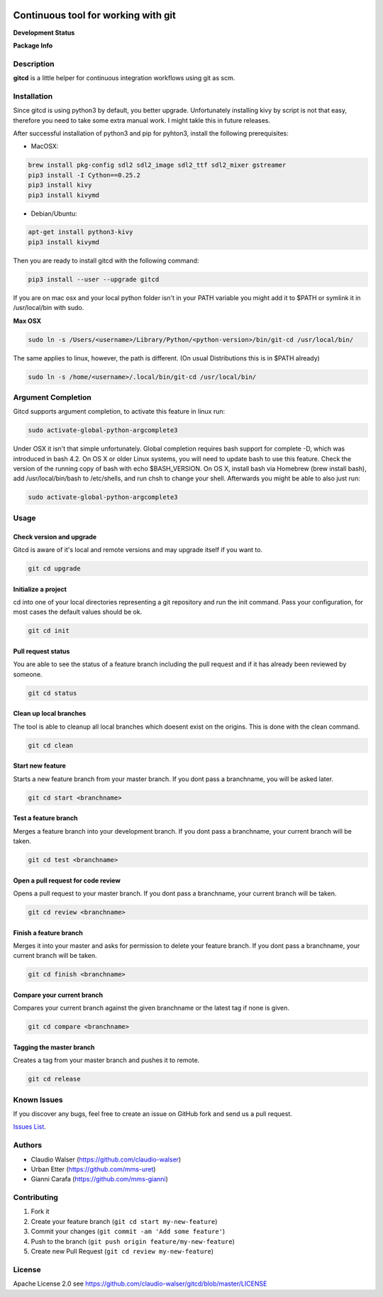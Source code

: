 .. image:: https://www.gitcd.io/logo.svg
    :height: 150px
    :width: 150px


Continuous tool for working with git
====================================

**Development Status**

.. image:: https://img.shields.io/pypi/status/gitcd.svg
   :target: https://pypi.org/project/gitcd/

.. image:: https://travis-ci.org/claudio-walser/gitcd.svg?branch=master
    :target: https://travis-ci.org/claudio-walser/gitcd

.. image:: https://readthedocs.org/projects/gitcd/badge/?version=latest
    :target: https://gitcd.readthedocs.org/en/latest/?badge=latest

.. image:: https://img.shields.io/github/last-commit/claudio-walser/gitcd.svg
    :target: https://github.com/claudio-walser/gitcd/commits/master



**Package Info**

.. image:: https://badge.fury.io/py/gitcd.svg
    :target: https://pypi.org/project/gitcd/

.. image:: https://img.shields.io/pypi/wheel/gitcd.svg
    :target: https://pypi.org/project/gitcd/

.. image:: http://img.shields.io/badge/license-APACHE2-blue.svg
    :target: https://github.com/claudio-walser/gitcd/blob/master/LICENSE

.. image:: https://img.shields.io/pypi/pyversions/gitcd.svg
    :target: https://pypi.org/project/gitcd/


Description
-----------

**gitcd** is a little helper for continuous integration workflows using
git as scm.

Installation
------------

Since gitcd is using python3 by default, you better upgrade.
Unfortunately installing kivy by script is not that easy, therefore you need to take some extra manual work. I might takle this in future releases.

After successful installation of python3 and pip for pyhton3, install the following prerequisites:


- MacOSX:

.. code:: console

    brew install pkg-config sdl2 sdl2_image sdl2_ttf sdl2_mixer gstreamer
    pip3 install -I Cython==0.25.2
    pip3 install kivy
    pip3 install kivymd

- Debian/Ubuntu:

.. code:: console

    apt-get install python3-kivy
    pip3 install kivymd

Then you are ready to install gitcd with the following command:

.. code:: console

    pip3 install --user --upgrade gitcd

If you are on mac osx and your local python folder isn't in your PATH variable you might add it to $PATH or symlink it in /usr/local/bin with sudo.

**Max OSX**

.. code:: console

    sudo ln -s /Users/<username>/Library/Python/<python-version>/bin/git-cd /usr/local/bin/

The same applies to linux, however, the path is different. (On usual Distributions this is in $PATH already)

.. code:: console

    sudo ln -s /home/<username>/.local/bin/git-cd /usr/local/bin/

Argument Completion
-------------------

Gitcd supports argument completion, to activate this feature in linux run:

.. code:: console

    sudo activate-global-python-argcomplete3

Under OSX it isn't that simple unfortunately. Global completion requires bash support for complete -D, which was introduced in bash 4.2. On OS X or older Linux systems, you will need to update bash to use this feature. Check the version of the running copy of bash with echo $BASH_VERSION. On OS X, install bash via Homebrew (brew install bash), add /usr/local/bin/bash to /etc/shells, and run chsh to change your shell.
Afterwards you might be able to also just run:

.. code:: console

    sudo activate-global-python-argcomplete3

Usage
-----

Check version and upgrade
~~~~~~~~~~~~~~~~~~~~~~~~

Gitcd is aware of it's local and remote versions and may upgrade itself if you want to.

.. code:: console

    git cd upgrade


Initialize a project
~~~~~~~~~~~~~~~~~~~~

cd into one of your local directories
representing a git repository and run the init command. Pass your configuration, for most cases the default values should be ok.

.. code:: console

    git cd init


Pull request status
~~~~~~~~~~~~~~~~~~~

You are able to see the status of a feature
branch including the pull request and if it has already been reviewed by
someone.

.. code:: console

    git cd status


Clean up local branches
~~~~~~~~~~~~~~~~~~~~~~~

The tool is able to cleanup all local
branches which doesent exist on the origins. This is done with the clean command.

.. code:: console

    git cd clean


Start new feature
~~~~~~~~~~~~~~~~~

Starts a new feature branch from your master branch. If you dont pass a branchname, you will be asked later.

.. code:: console

    git cd start <branchname>


Test a feature branch
~~~~~~~~~~~~~~~~~~~~~

Merges a feature branch into your development branch. If you dont pass a branchname, your current branch will be taken.

.. code:: console

    git cd test <branchname>


Open a pull request for code review
~~~~~~~~~~~~~~~~~~~~~~~~~~~~~~~~~~~

Opens a pull request to your master branch. If you dont pass a branchname, your current branch will be taken.

.. code:: console

    git cd review <branchname>


Finish a feature branch
~~~~~~~~~~~~~~~~~~~~~~~

Merges it into your master and asks for permission to delete your
feature branch. If you dont pass a branchname, your current branch will be taken.

.. code:: console

    git cd finish <branchname>


Compare your current branch
~~~~~~~~~~~~~~~~~~~~~~~~~~~

Compares your current branch against the given branchname or the latest
tag if none is given.

.. code:: console

    git cd compare <branchname>


Tagging the master branch
~~~~~~~~~~~~~~~~~~~~~~~~~

Creates a tag from your master branch and pushes it to remote.

.. code:: console

    git cd release


Known Issues
------------

If you discover any bugs, feel free to create an issue on GitHub fork
and send us a pull request.

`Issues List`_.


Authors
-------

-  Claudio Walser (https://github.com/claudio-walser)
-  Urban Etter (https://github.com/mms-uret)
-  Gianni Carafa (https://github.com/mms-gianni)


Contributing
------------

1. Fork it
2. Create your feature branch (``git cd start my-new-feature``)
3. Commit your changes (``git commit -am 'Add some feature'``)
4. Push to the branch (``git push origin feature/my-new-feature``)
5. Create new Pull Request (``git cd review my-new-feature``)


License
-------

Apache License 2.0 see
https://github.com/claudio-walser/gitcd/blob/master/LICENSE

.. _Issues List: https://github.com/claudio-walser/gitcd/issues



